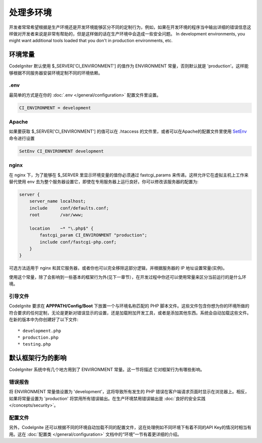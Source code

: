 ##############################
处理多环境
##############################

开发者常常希望根据是生产环境还是开发环境能够区分不同的定制行为，例如，如果在开发环境的程序当中输出详细的错误信息这样做对开发者来说是非常有帮助的，但是这样做的话在生产环境中会造成一些安全问题。 In development environments, you might want additional tools loaded that you don't in production environments, etc.

环境常量
========================

CodeIgniter 默认使用 $_SERVER['CI_ENVIRONMENT'] 的值作为 ENVIRONMENT 常量，否则默认就是 'production'。这样能够根据不同服务器安装环境定制不同的环境依赖。

.env
----

最简单的方式是在你的 :doc:`.env </general/configuration>` 配置文件里设置。

.. code-block:: ini

    CI_ENVIRONMENT = development

Apache
------

如果要获取 $_SERVER['CI_ENVIRONMENT'] 的值可以在 .htaccess 的文件里，或者可以在Apache的配置文件里使用 `SetEnv <https://httpd.apache.org/docs/2.2/mod/mod_env.html#setenv>`_ 命令进行设置

.. code-block:: apache

    SetEnv CI_ENVIRONMENT development

nginx
-----

在 nginx 下，为了能够在 $_SERVER 里显示环境变量的值你必须通过 fastcgi_params 来传递。这样允许它在虚拟主机上工作来替代使用 env 去为整个服务器设置它，即使在专用服务器上运行良好。你可以修改该服务器的配置为:

.. code-block:: nginx

	server {
	    server_name localhost;
	    include     conf/defaults.conf;
	    root        /var/www;

	    location    ~* "\.php$" {
	        fastcgi_param CI_ENVIRONMENT "production";
	        include conf/fastcgi-php.conf;
	    }
	}

可选方法适用于 nginx 和其它服务器，或者你也可以完全移除这部分逻辑，并根据服务器的 IP 地址设置常量(实例)。

使用这个常量，除了会影响到一些基本的框架行为外(见下一章节），在开发过程中你还可以使用常量来区分当前运行的是什么环境。

引导文件
----------

CodeIgnite 要求在 **APPPATH/Config/Boot** 下放置一个与环境名称匹配的 PHP 脚本文件。这些文件包含你想为你的环境所做的符合要求的任何定制，无论是更新对错误显示的设置，还是加载附加开发工具，或者是添加其他东西。系统会自动加载这些文件。在新的版本中为你创建好了以下文件::

* development.php
* production.php
* testing.php

默认框架行为的影响
=====================================

CodeIgniter 系统中有几个地方用到了 ENVIRONMENT 常量。这一节将描述 它对框架行为有哪些影响。

错误报告
---------------

将 ENVIRONMENT 常量值设置为 'development'，这将导致所有发生的 PHP 错误在客户端请求页面时显示在浏览器上。相反，如果将常量设置为 'production' 将禁用所有错误输出。在生产环境禁用错误输出是 :doc:`良好的安全实践 </concepts/security>`。

配置文件
-------------------

另外，CodeIgnite 还可以根据不同的环境自动加载不同的配置文件，这在处理例如不同环境下有着不同的API Key的情况时相当有用。这在 :doc:`配置类 </general/configuration>` 文档中的“环境”一节有着更详细的介绍。
